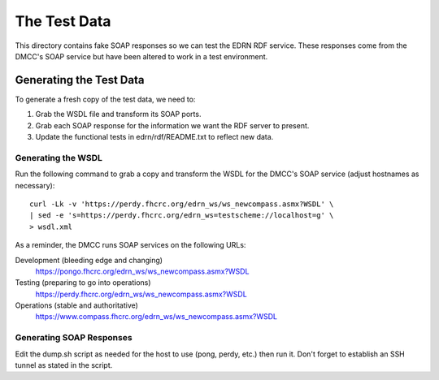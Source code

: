 ***************
 The Test Data
***************

This directory contains fake SOAP responses so we can test the EDRN RDF service.
These responses come from the DMCC's SOAP service but have been altered to work
in a test environment.


Generating the Test Data
========================

To generate a fresh copy of the test data, we need to:

1. Grab the WSDL file and transform its SOAP ports.
2. Grab each SOAP response for the information we want the RDF server to
   present.
3. Update the functional tests in edrn/rdf/README.txt to reflect new data.


Generating the WSDL
-------------------

Run the following command to grab a copy and transform the WSDL for the DMCC's
SOAP service (adjust hostnames as necessary)::

    curl -Lk -v 'https://perdy.fhcrc.org/edrn_ws/ws_newcompass.asmx?WSDL' \
    | sed -e 's=https://perdy.fhcrc.org/edrn_ws=testscheme://localhost=g' \
    > wsdl.xml

As a reminder, the DMCC runs SOAP services on the following URLs:

Development (bleeding edge and changing)
    https://pongo.fhcrc.org/edrn_ws/ws_newcompass.asmx?WSDL
Testing (preparing to go into operations)
    https://perdy.fhcrc.org/edrn_ws/ws_newcompass.asmx?WSDL
Operations (stable and authoritative)
    https://www.compass.fhcrc.org/edrn_ws/ws_newcompass.asmx?WSDL


Generating SOAP Responses
-------------------------

Edit the dump.sh script as needed for the host to use (pong, perdy, etc.) then
run it.  Don't forget to establish an SSH tunnel as stated in the script.

